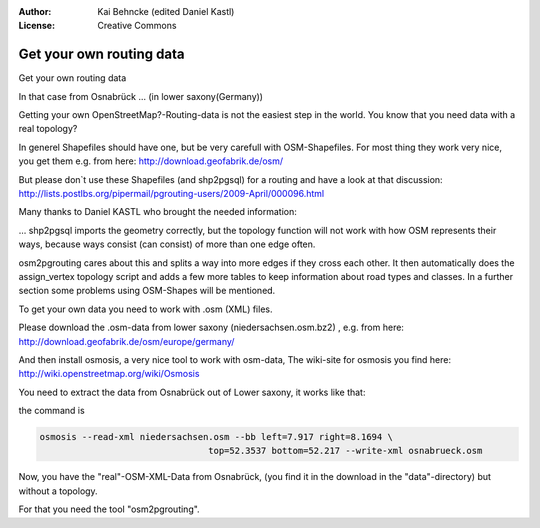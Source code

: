 :Author: Kai Behncke (edited Daniel Kastl)
:License: Creative Commons

.. _ol-workshop-ch02:

================================================================
 Get your own routing data
================================================================

Get your own routing data

In that case from Osnabrück ... (in lower saxony(Germany))

Getting your own OpenStreetMap?-Routing-data is not the easiest step in the 
world. You know that you need data with a real topology?

In generel Shapefiles should have one, but be very carefull with OSM-Shapefiles. 
For most thing they work very nice, you get them e.g. from here:  
http://download.geofabrik.de/osm/

But please don`t use these Shapefiles (and shp2pgsql) for a routing and have a 
look at that discussion: http://lists.postlbs.org/pipermail/pgrouting-users/2009-April/000096.html

Many thanks to Daniel KASTL who brought the needed information:

... shp2pgsql imports the geometry correctly, but the topology function will 
not work with how OSM represents their ways,  because ways consist (can consist) 
of more than one edge often.

osm2pgrouting cares about this and splits a way into more edges if they cross 
each other. It then automatically does the assign_vertex topology script and 
adds a few more tables to keep information about road types and classes. In a 
further section some problems using OSM-Shapes will be mentioned.

To get your own data you need to work with .osm (XML) files.

Please download the .osm-data from lower saxony (niedersachsen.osm.bz2) , e.g. 
from here: http://download.geofabrik.de/osm/europe/germany/

And then install osmosis, a very nice tool to work with osm-data, The wiki-site 
for osmosis you find here: http://wiki.openstreetmap.org/wiki/Osmosis

You need to extract the data from Osnabrück out of Lower saxony, it works like 
that: 

.. image:: img/screenshot_osmosis.PNG
  :scale: 90%
  :alt: screenshot on a windows-system
  :align: center

the command is

.. code-block:: bash

	osmosis --read-xml niedersachsen.osm --bb left=7.917 right=8.1694 \
					top=52.3537 bottom=52.217 --write-xml osnabrueck.osm


Now, you have the "real"-OSM-XML-Data from Osnabrück, (you find it in the 
download in the "data"-directory) but without a topology.

For that you need the tool "osm2pgrouting".
